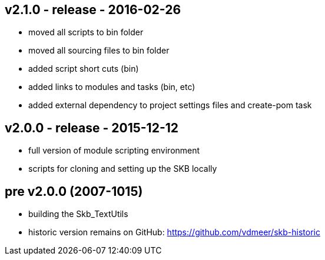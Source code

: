 v2.1.0 - release - 2016-02-26
-----------------------------
* moved all scripts to bin folder
* moved all sourcing files to bin folder
* added script short cuts (bin)
* added links to modules and tasks (bin, etc)
* added external dependency to project settings files and create-pom task


v2.0.0 - release - 2015-12-12
-----------------------------
* full version of module scripting environment
* scripts for cloning and setting up the SKB locally


pre v2.0.0 (2007-1015)
----------------------
* building the Skb_TextUtils
* historic version remains on GitHub: https://github.com/vdmeer/skb-historic
